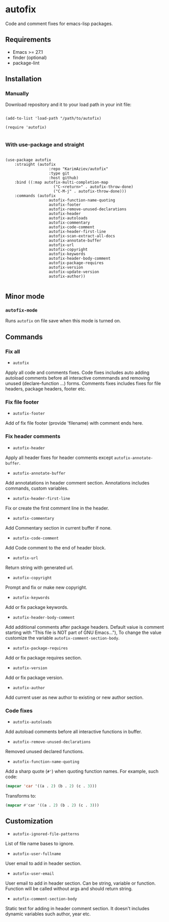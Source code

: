 * autofix

Code and comment fixes for emacs-lisp packages.

** Requirements
+ Emacs >= 27.1
+ finder (optional)
+ package-lint

** Installation

*** Manually

Download repository and it to your load path in your init file:

#+begin_src elisp :eval no

(add-to-list 'load-path "/path/to/autofix)

(require 'autofix)

#+end_src

*** With use-package and straight

#+begin_src elisp :eval no

(use-package autofix
	:straight (autofix
			       :repo "KarimAziev/autofix"
			       :type git
			       :host github)
	:bind ((:map autofix-multi-completion-map
			         ("C-<return>" . autofix-throw-done)
			         ("C-M-j" . autofix-throw-done)))
	:commands (autofix
			       autofix-function-name-quoting
			       autofix-footer
			       autofix-remove-unused-declarations
			       autofix-header
			       autofix-autoloads
			       autofix-commentary
			       autofix-code-comment
			       autofix-header-first-line
			       autofix-scan-extract-all-docs
			       autofix-annotate-buffer
			       autofix-url
			       autofix-copyright
			       autofix-keywords
			       autofix-header-body-comment
			       autofix-package-requires
			       autofix-version
			       autofix-update-version
			       autofix-author))

#+end_src

** Minor mode

*** ~autofix-mode~
Runs ~autofix~ on file save when this mode is turned on.

** Commands
*** Fix all
+ ~autofix~
Apply all code and comments fixes. Code fixes includes auto adding autoload comments before all interactive commmands and removing unused (declare-function ...) forms. Comments fixes includes fixes for file headers, package headers, footer etc.

*** Fix file footer
+ ~autofix-footer~
Add of fix file footer (provide 'filename) with comment ends here.

*** Fix header comments

+ ~autofix-header~
Apply all header fixes for header comments except ~autofix-annotate-buffer~.

+ ~autofix-annotate-buffer~
Add annotatations in header comment section. Annotations includes commands, custom variables.

+ ~autofix-header-first-line~
Fix or create the first comment line in the header.

+ ~autofix-commentary~
Add Commentary section in current buffer if none.

+ ~autofix-code-comment~
Add Code comment to the end of header block.

+ ~autofix-url~
Return string with generated url.

+ ~autofix-copyright~
Prompt and fix or make new copyright.

+ ~autofix-keywords~
Add or fix package keywords.

+ ~autofix-header-body-comment~
Add additional comments after package headers. Default vaiue is comment starting with "This file is NOT part of GNU Emacs..."), To change the value customize the variable ~autofix-comment-section-body~.

+ ~autofix-package-requires~
Add or fix package requires section.

+ ~autofix-version~
Add or fix package version.

+ ~autofix-author~
Add current user as new author to existing or new author section.

*** Code fixes
+ ~autofix-autoloads~
Add autoload comments before all interactive functions in buffer.
+ ~autofix-remove-unused-declarations~
Removed unused declared functions.
+ ~autofix-function-name-quoting~
Add a sharp quote (=#'=) when quoting function names. For example, such code:

#+begin_src emacs-lisp
(mapcar 'car '((a . 2) (b . 2) (c . 3)))
#+end_src

Transforms to:

#+begin_src emacs-lisp
(mapcar #'car '((a . 2) (b . 2) (c . 3)))
#+end_src

** Customization

+ ~autofix-ignored-file-patterns~
List of file name bases to ignore.

+ ~autofix-user-fullname~
User email to add in header section.

+ ~autofix-user-email~
User email to add in header section. Can be string, variable or function. Function will be called without args and should return string.

+ ~autofix-comment-section-body~
Static text for adding in header comment section. It doesn't includes dynamic variables such author, year etc.
